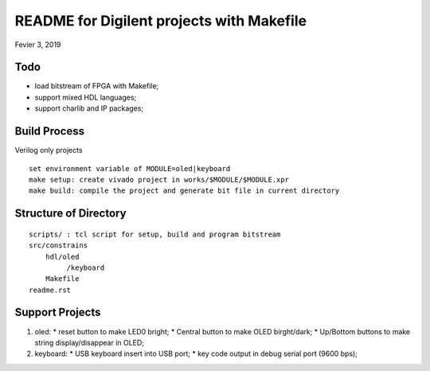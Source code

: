 README for Digilent projects with Makefile
############################################
Fevier 3, 2019

Todo
==============================
* load bitstream of FPGA with Makefile;
* support mixed HDL languages;
* support charlib and IP packages;


Build Process
==============================
Verilog only projects

::

   set environment variable of MODULE=oled|keyboard
   make setup: create vivado project in works/$MODULE/$MODULE.xpr
   make build: compile the project and generate bit file in current directory


Structure of Directory
=============================

::

    scripts/ : tcl script for setup, build and program bitstream
    src/constrains
        hdl/oled
             /keyboard
   	Makefile
    readme.rst	
   
Support Projects 
=============================
#. oled: 
   * reset button to make LED0 bright;
   * Central button to make OLED birght/dark;
   * Up/Bottom buttons to make string display/disappear in OLED;
#. keyboard:
   * USB keyboard insert into USB port;
   * key code output in debug serial port (9600 bps);
   

	